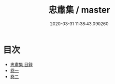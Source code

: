 #+TITLE: 忠肅集 / master
#+DATE: 2020-03-31 11:38:43.090260
* 目次
 - [[file:KR4e0239_000.txt::000-1a][忠肅集 目録]]
 - [[file:KR4e0239_001.txt::001-1a][卷一]]
 - [[file:KR4e0239_002.txt::002-1a][卷二]]
